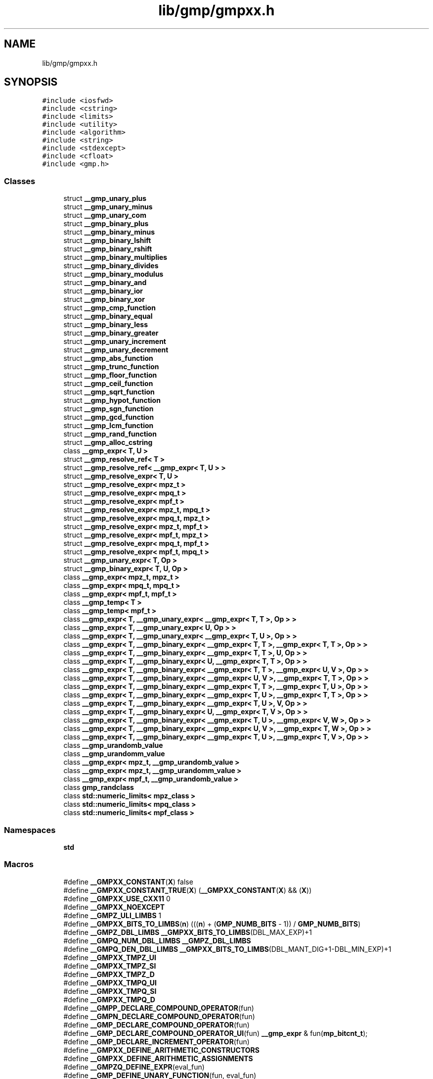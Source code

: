 .TH "lib/gmp/gmpxx.h" 3 "Sun Jul 12 2020" "My Project" \" -*- nroff -*-
.ad l
.nh
.SH NAME
lib/gmp/gmpxx.h
.SH SYNOPSIS
.br
.PP
\fC#include <iosfwd>\fP
.br
\fC#include <cstring>\fP
.br
\fC#include <limits>\fP
.br
\fC#include <utility>\fP
.br
\fC#include <algorithm>\fP
.br
\fC#include <string>\fP
.br
\fC#include <stdexcept>\fP
.br
\fC#include <cfloat>\fP
.br
\fC#include <gmp\&.h>\fP
.br

.SS "Classes"

.in +1c
.ti -1c
.RI "struct \fB__gmp_unary_plus\fP"
.br
.ti -1c
.RI "struct \fB__gmp_unary_minus\fP"
.br
.ti -1c
.RI "struct \fB__gmp_unary_com\fP"
.br
.ti -1c
.RI "struct \fB__gmp_binary_plus\fP"
.br
.ti -1c
.RI "struct \fB__gmp_binary_minus\fP"
.br
.ti -1c
.RI "struct \fB__gmp_binary_lshift\fP"
.br
.ti -1c
.RI "struct \fB__gmp_binary_rshift\fP"
.br
.ti -1c
.RI "struct \fB__gmp_binary_multiplies\fP"
.br
.ti -1c
.RI "struct \fB__gmp_binary_divides\fP"
.br
.ti -1c
.RI "struct \fB__gmp_binary_modulus\fP"
.br
.ti -1c
.RI "struct \fB__gmp_binary_and\fP"
.br
.ti -1c
.RI "struct \fB__gmp_binary_ior\fP"
.br
.ti -1c
.RI "struct \fB__gmp_binary_xor\fP"
.br
.ti -1c
.RI "struct \fB__gmp_cmp_function\fP"
.br
.ti -1c
.RI "struct \fB__gmp_binary_equal\fP"
.br
.ti -1c
.RI "struct \fB__gmp_binary_less\fP"
.br
.ti -1c
.RI "struct \fB__gmp_binary_greater\fP"
.br
.ti -1c
.RI "struct \fB__gmp_unary_increment\fP"
.br
.ti -1c
.RI "struct \fB__gmp_unary_decrement\fP"
.br
.ti -1c
.RI "struct \fB__gmp_abs_function\fP"
.br
.ti -1c
.RI "struct \fB__gmp_trunc_function\fP"
.br
.ti -1c
.RI "struct \fB__gmp_floor_function\fP"
.br
.ti -1c
.RI "struct \fB__gmp_ceil_function\fP"
.br
.ti -1c
.RI "struct \fB__gmp_sqrt_function\fP"
.br
.ti -1c
.RI "struct \fB__gmp_hypot_function\fP"
.br
.ti -1c
.RI "struct \fB__gmp_sgn_function\fP"
.br
.ti -1c
.RI "struct \fB__gmp_gcd_function\fP"
.br
.ti -1c
.RI "struct \fB__gmp_lcm_function\fP"
.br
.ti -1c
.RI "struct \fB__gmp_rand_function\fP"
.br
.ti -1c
.RI "struct \fB__gmp_alloc_cstring\fP"
.br
.ti -1c
.RI "class \fB__gmp_expr< T, U >\fP"
.br
.ti -1c
.RI "struct \fB__gmp_resolve_ref< T >\fP"
.br
.ti -1c
.RI "struct \fB__gmp_resolve_ref< __gmp_expr< T, U > >\fP"
.br
.ti -1c
.RI "struct \fB__gmp_resolve_expr< T, U >\fP"
.br
.ti -1c
.RI "struct \fB__gmp_resolve_expr< mpz_t >\fP"
.br
.ti -1c
.RI "struct \fB__gmp_resolve_expr< mpq_t >\fP"
.br
.ti -1c
.RI "struct \fB__gmp_resolve_expr< mpf_t >\fP"
.br
.ti -1c
.RI "struct \fB__gmp_resolve_expr< mpz_t, mpq_t >\fP"
.br
.ti -1c
.RI "struct \fB__gmp_resolve_expr< mpq_t, mpz_t >\fP"
.br
.ti -1c
.RI "struct \fB__gmp_resolve_expr< mpz_t, mpf_t >\fP"
.br
.ti -1c
.RI "struct \fB__gmp_resolve_expr< mpf_t, mpz_t >\fP"
.br
.ti -1c
.RI "struct \fB__gmp_resolve_expr< mpq_t, mpf_t >\fP"
.br
.ti -1c
.RI "struct \fB__gmp_resolve_expr< mpf_t, mpq_t >\fP"
.br
.ti -1c
.RI "struct \fB__gmp_unary_expr< T, Op >\fP"
.br
.ti -1c
.RI "struct \fB__gmp_binary_expr< T, U, Op >\fP"
.br
.ti -1c
.RI "class \fB__gmp_expr< mpz_t, mpz_t >\fP"
.br
.ti -1c
.RI "class \fB__gmp_expr< mpq_t, mpq_t >\fP"
.br
.ti -1c
.RI "class \fB__gmp_expr< mpf_t, mpf_t >\fP"
.br
.ti -1c
.RI "class \fB__gmp_temp< T >\fP"
.br
.ti -1c
.RI "class \fB__gmp_temp< mpf_t >\fP"
.br
.ti -1c
.RI "class \fB__gmp_expr< T, __gmp_unary_expr< __gmp_expr< T, T >, Op > >\fP"
.br
.ti -1c
.RI "class \fB__gmp_expr< T, __gmp_unary_expr< U, Op > >\fP"
.br
.ti -1c
.RI "class \fB__gmp_expr< T, __gmp_unary_expr< __gmp_expr< T, U >, Op > >\fP"
.br
.ti -1c
.RI "class \fB__gmp_expr< T, __gmp_binary_expr< __gmp_expr< T, T >, __gmp_expr< T, T >, Op > >\fP"
.br
.ti -1c
.RI "class \fB__gmp_expr< T, __gmp_binary_expr< __gmp_expr< T, T >, U, Op > >\fP"
.br
.ti -1c
.RI "class \fB__gmp_expr< T, __gmp_binary_expr< U, __gmp_expr< T, T >, Op > >\fP"
.br
.ti -1c
.RI "class \fB__gmp_expr< T, __gmp_binary_expr< __gmp_expr< T, T >, __gmp_expr< U, V >, Op > >\fP"
.br
.ti -1c
.RI "class \fB__gmp_expr< T, __gmp_binary_expr< __gmp_expr< U, V >, __gmp_expr< T, T >, Op > >\fP"
.br
.ti -1c
.RI "class \fB__gmp_expr< T, __gmp_binary_expr< __gmp_expr< T, T >, __gmp_expr< T, U >, Op > >\fP"
.br
.ti -1c
.RI "class \fB__gmp_expr< T, __gmp_binary_expr< __gmp_expr< T, U >, __gmp_expr< T, T >, Op > >\fP"
.br
.ti -1c
.RI "class \fB__gmp_expr< T, __gmp_binary_expr< __gmp_expr< T, U >, V, Op > >\fP"
.br
.ti -1c
.RI "class \fB__gmp_expr< T, __gmp_binary_expr< U, __gmp_expr< T, V >, Op > >\fP"
.br
.ti -1c
.RI "class \fB__gmp_expr< T, __gmp_binary_expr< __gmp_expr< T, U >, __gmp_expr< V, W >, Op > >\fP"
.br
.ti -1c
.RI "class \fB__gmp_expr< T, __gmp_binary_expr< __gmp_expr< U, V >, __gmp_expr< T, W >, Op > >\fP"
.br
.ti -1c
.RI "class \fB__gmp_expr< T, __gmp_binary_expr< __gmp_expr< T, U >, __gmp_expr< T, V >, Op > >\fP"
.br
.ti -1c
.RI "class \fB__gmp_urandomb_value\fP"
.br
.ti -1c
.RI "class \fB__gmp_urandomm_value\fP"
.br
.ti -1c
.RI "class \fB__gmp_expr< mpz_t, __gmp_urandomb_value >\fP"
.br
.ti -1c
.RI "class \fB__gmp_expr< mpz_t, __gmp_urandomm_value >\fP"
.br
.ti -1c
.RI "class \fB__gmp_expr< mpf_t, __gmp_urandomb_value >\fP"
.br
.ti -1c
.RI "class \fBgmp_randclass\fP"
.br
.ti -1c
.RI "class \fBstd::numeric_limits< mpz_class >\fP"
.br
.ti -1c
.RI "class \fBstd::numeric_limits< mpq_class >\fP"
.br
.ti -1c
.RI "class \fBstd::numeric_limits< mpf_class >\fP"
.br
.in -1c
.SS "Namespaces"

.in +1c
.ti -1c
.RI " \fBstd\fP"
.br
.in -1c
.SS "Macros"

.in +1c
.ti -1c
.RI "#define \fB__GMPXX_CONSTANT\fP(\fBX\fP)   false"
.br
.ti -1c
.RI "#define \fB__GMPXX_CONSTANT_TRUE\fP(\fBX\fP)   (\fB__GMPXX_CONSTANT\fP(\fBX\fP) && (\fBX\fP))"
.br
.ti -1c
.RI "#define \fB__GMPXX_USE_CXX11\fP   0"
.br
.ti -1c
.RI "#define \fB__GMPXX_NOEXCEPT\fP"
.br
.ti -1c
.RI "#define \fB__GMPZ_ULI_LIMBS\fP   1"
.br
.ti -1c
.RI "#define \fB__GMPXX_BITS_TO_LIMBS\fP(\fBn\fP)   (((\fBn\fP) + (\fBGMP_NUMB_BITS\fP \- 1)) / \fBGMP_NUMB_BITS\fP)"
.br
.ti -1c
.RI "#define \fB__GMPZ_DBL_LIMBS\fP   \fB__GMPXX_BITS_TO_LIMBS\fP(DBL_MAX_EXP)+1"
.br
.ti -1c
.RI "#define \fB__GMPQ_NUM_DBL_LIMBS\fP   \fB__GMPZ_DBL_LIMBS\fP"
.br
.ti -1c
.RI "#define \fB__GMPQ_DEN_DBL_LIMBS\fP   \fB__GMPXX_BITS_TO_LIMBS\fP(DBL_MANT_DIG+1\-DBL_MIN_EXP)+1"
.br
.ti -1c
.RI "#define \fB__GMPXX_TMPZ_UI\fP"
.br
.ti -1c
.RI "#define \fB__GMPXX_TMPZ_SI\fP"
.br
.ti -1c
.RI "#define \fB__GMPXX_TMPZ_D\fP"
.br
.ti -1c
.RI "#define \fB__GMPXX_TMPQ_UI\fP"
.br
.ti -1c
.RI "#define \fB__GMPXX_TMPQ_SI\fP"
.br
.ti -1c
.RI "#define \fB__GMPXX_TMPQ_D\fP"
.br
.ti -1c
.RI "#define \fB__GMPP_DECLARE_COMPOUND_OPERATOR\fP(fun)"
.br
.ti -1c
.RI "#define \fB__GMPN_DECLARE_COMPOUND_OPERATOR\fP(fun)"
.br
.ti -1c
.RI "#define \fB__GMP_DECLARE_COMPOUND_OPERATOR\fP(fun)"
.br
.ti -1c
.RI "#define \fB__GMP_DECLARE_COMPOUND_OPERATOR_UI\fP(fun)   \fB__gmp_expr\fP & fun(\fBmp_bitcnt_t\fP);"
.br
.ti -1c
.RI "#define \fB__GMP_DECLARE_INCREMENT_OPERATOR\fP(fun)"
.br
.ti -1c
.RI "#define \fB__GMPXX_DEFINE_ARITHMETIC_CONSTRUCTORS\fP"
.br
.ti -1c
.RI "#define \fB__GMPXX_DEFINE_ARITHMETIC_ASSIGNMENTS\fP"
.br
.ti -1c
.RI "#define \fB__GMPZQ_DEFINE_EXPR\fP(eval_fun)"
.br
.ti -1c
.RI "#define \fB__GMP_DEFINE_UNARY_FUNCTION\fP(fun,  eval_fun)"
.br
.ti -1c
.RI "#define \fB__GMP_DEFINE_UNARY_TYPE_FUNCTION\fP(type,  fun,  eval_fun)"
.br
.ti -1c
.RI "#define \fB__GMPP_DEFINE_BINARY_FUNCTION\fP(fun,  eval_fun)"
.br
.ti -1c
.RI "#define \fB__GMPNN_DEFINE_BINARY_FUNCTION\fP(fun,  eval_fun,  type,  bigtype)"
.br
.ti -1c
.RI "#define \fB__GMPNS_DEFINE_BINARY_FUNCTION\fP(fun,  eval_fun,  type)   \fB__GMPNN_DEFINE_BINARY_FUNCTION\fP(fun, eval_fun, type, signed long int)"
.br
.ti -1c
.RI "#define \fB__GMPNU_DEFINE_BINARY_FUNCTION\fP(fun,  eval_fun,  type)   \fB__GMPNN_DEFINE_BINARY_FUNCTION\fP(fun, eval_fun, type, unsigned long int)"
.br
.ti -1c
.RI "#define \fB__GMPND_DEFINE_BINARY_FUNCTION\fP(fun,  eval_fun,  type)   \fB__GMPNN_DEFINE_BINARY_FUNCTION\fP(fun, eval_fun, type, double)"
.br
.ti -1c
.RI "#define \fB__GMPNLD_DEFINE_BINARY_FUNCTION\fP(fun,  eval_fun,  type)   \fB__GMPNN_DEFINE_BINARY_FUNCTION\fP(fun, eval_fun, type, long double)"
.br
.ti -1c
.RI "#define \fB__GMPN_DEFINE_BINARY_FUNCTION\fP(fun,  eval_fun)"
.br
.ti -1c
.RI "#define \fB__GMP_DEFINE_BINARY_FUNCTION\fP(fun,  eval_fun)"
.br
.ti -1c
.RI "#define \fB__GMP_DEFINE_BINARY_FUNCTION_UI\fP(fun,  eval_fun)"
.br
.ti -1c
.RI "#define \fB__GMPP_DEFINE_BINARY_TYPE_FUNCTION\fP(type,  fun,  eval_fun)"
.br
.ti -1c
.RI "#define \fB__GMPNN_DEFINE_BINARY_TYPE_FUNCTION\fP(type,  fun,  eval_fun,  type2,  bigtype)"
.br
.ti -1c
.RI "#define \fB__GMPNS_DEFINE_BINARY_TYPE_FUNCTION\fP(type,  fun,  eval_fun,  type2)"
.br
.ti -1c
.RI "#define \fB__GMPNU_DEFINE_BINARY_TYPE_FUNCTION\fP(type,  fun,  eval_fun,  type2)"
.br
.ti -1c
.RI "#define \fB__GMPND_DEFINE_BINARY_TYPE_FUNCTION\fP(type,  fun,  eval_fun,  type2)   \fB__GMPNN_DEFINE_BINARY_TYPE_FUNCTION\fP(type, fun, eval_fun, type2, double)"
.br
.ti -1c
.RI "#define \fB__GMPNLD_DEFINE_BINARY_TYPE_FUNCTION\fP(type,  fun,  eval_fun,  type2)   \fB__GMPNN_DEFINE_BINARY_TYPE_FUNCTION\fP(type, fun, eval_fun, type2, long double)"
.br
.ti -1c
.RI "#define \fB__GMPN_DEFINE_BINARY_TYPE_FUNCTION\fP(type,  fun,  eval_fun)"
.br
.ti -1c
.RI "#define \fB__GMP_DEFINE_BINARY_TYPE_FUNCTION\fP(type,  fun,  eval_fun)"
.br
.ti -1c
.RI "#define \fB__GMPP_DEFINE_COMPOUND_OPERATOR\fP(type,  fun,  eval_fun)"
.br
.ti -1c
.RI "#define \fB__GMPNN_DEFINE_COMPOUND_OPERATOR\fP(type,  fun,  eval_fun,  type2,  bigtype)"
.br
.ti -1c
.RI "#define \fB__GMPNS_DEFINE_COMPOUND_OPERATOR\fP(type,  fun,  eval_fun,  type2)"
.br
.ti -1c
.RI "#define \fB__GMPNU_DEFINE_COMPOUND_OPERATOR\fP(type,  fun,  eval_fun,  type2)"
.br
.ti -1c
.RI "#define \fB__GMPND_DEFINE_COMPOUND_OPERATOR\fP(type,  fun,  eval_fun,  type2)   \fB__GMPNN_DEFINE_COMPOUND_OPERATOR\fP(type, fun, eval_fun, type2, double)"
.br
.ti -1c
.RI "#define \fB__GMPNLD_DEFINE_COMPOUND_OPERATOR\fP(type,  fun,  eval_fun,  type2)   \fB__GMPNN_DEFINE_COMPOUND_OPERATOR\fP(type, fun, eval_fun, type2, long double)"
.br
.ti -1c
.RI "#define \fB__GMPN_DEFINE_COMPOUND_OPERATOR\fP(type,  fun,  eval_fun)"
.br
.ti -1c
.RI "#define \fB__GMP_DEFINE_COMPOUND_OPERATOR\fP(type,  fun,  eval_fun)"
.br
.ti -1c
.RI "#define \fB__GMPZ_DEFINE_COMPOUND_OPERATOR\fP(fun,  eval_fun)   \fB__GMP_DEFINE_COMPOUND_OPERATOR\fP(\fBmpz\fP, fun, eval_fun)"
.br
.ti -1c
.RI "#define \fB__GMPQ_DEFINE_COMPOUND_OPERATOR\fP(fun,  eval_fun)   \fB__GMP_DEFINE_COMPOUND_OPERATOR\fP(\fBmpq\fP, fun, eval_fun)"
.br
.ti -1c
.RI "#define \fB__GMPF_DEFINE_COMPOUND_OPERATOR\fP(fun,  eval_fun)   \fB__GMP_DEFINE_COMPOUND_OPERATOR\fP(mpf, fun, eval_fun)"
.br
.ti -1c
.RI "#define \fB__GMP_DEFINE_COMPOUND_OPERATOR_UI\fP(type,  fun,  eval_fun)"
.br
.ti -1c
.RI "#define \fB__GMPZ_DEFINE_COMPOUND_OPERATOR_UI\fP(fun,  eval_fun)   \fB__GMP_DEFINE_COMPOUND_OPERATOR_UI\fP(\fBmpz\fP, fun, eval_fun)"
.br
.ti -1c
.RI "#define \fB__GMPQ_DEFINE_COMPOUND_OPERATOR_UI\fP(fun,  eval_fun)   \fB__GMP_DEFINE_COMPOUND_OPERATOR_UI\fP(\fBmpq\fP, fun, eval_fun)"
.br
.ti -1c
.RI "#define \fB__GMPF_DEFINE_COMPOUND_OPERATOR_UI\fP(fun,  eval_fun)   \fB__GMP_DEFINE_COMPOUND_OPERATOR_UI\fP(mpf, fun, eval_fun)"
.br
.ti -1c
.RI "#define \fB__GMP_DEFINE_INCREMENT_OPERATOR\fP(type,  fun,  eval_fun)"
.br
.ti -1c
.RI "#define \fB__GMPZ_DEFINE_INCREMENT_OPERATOR\fP(fun,  eval_fun)   \fB__GMP_DEFINE_INCREMENT_OPERATOR\fP(\fBmpz\fP, fun, eval_fun)"
.br
.ti -1c
.RI "#define \fB__GMPQ_DEFINE_INCREMENT_OPERATOR\fP(fun,  eval_fun)   \fB__GMP_DEFINE_INCREMENT_OPERATOR\fP(\fBmpq\fP, fun, eval_fun)"
.br
.ti -1c
.RI "#define \fB__GMPF_DEFINE_INCREMENT_OPERATOR\fP(fun,  eval_fun)   \fB__GMP_DEFINE_INCREMENT_OPERATOR\fP(mpf, fun, eval_fun)"
.br
.in -1c
.SS "Typedefs"

.in +1c
.ti -1c
.RI "typedef void(* \fB__gmp_freefunc_t\fP) (void *, size_t)"
.br
.ti -1c
.RI "typedef \fB__gmp_expr\fP< \fBmpz_t\fP, \fBmpz_t\fP > \fBmpz_class\fP"
.br
.ti -1c
.RI "typedef \fB__gmp_expr\fP< \fBmpq_t\fP, \fBmpq_t\fP > \fBmpq_class\fP"
.br
.ti -1c
.RI "typedef \fB__gmp_expr\fP< \fBmpf_t\fP, \fBmpf_t\fP > \fBmpf_class\fP"
.br
.ti -1c
.RI "typedef void \fB__gmp_randinit_default_t\fP(\fBgmp_randstate_t\fP)"
.br
.ti -1c
.RI "typedef void \fB__gmp_randinit_lc_2exp_t\fP(\fBgmp_randstate_t\fP, \fBmpz_srcptr\fP, unsigned long int, \fBmp_bitcnt_t\fP)"
.br
.ti -1c
.RI "typedef int \fB__gmp_randinit_lc_2exp_size_t\fP(\fBgmp_randstate_t\fP, \fBmp_bitcnt_t\fP)"
.br
.in -1c
.SS "Functions"

.in +1c
.ti -1c
.RI "void \fB__mpz_set_ui_safe\fP (\fBmpz_ptr\fP \fBp\fP, unsigned long l)"
.br
.ti -1c
.RI "void \fB__mpz_set_si_safe\fP (\fBmpz_ptr\fP \fBp\fP, long l)"
.br
.ti -1c
.RI "unsigned long \fB__gmpxx_abs_ui\fP (signed long l)"
.br
.ti -1c
.RI "template<class T , class U > std::ostream & \fBoperator<<\fP (std::ostream &o, \fBconst\fP \fB__gmp_expr\fP< \fBT\fP, \fBU\fP > &expr)"
.br
.ti -1c
.RI "template<class T > std::istream & \fBoperator>>\fP (std::istream &\fBi\fP, \fB__gmp_expr\fP< \fBT\fP, \fBT\fP > &expr)"
.br
.ti -1c
.RI "void \fB__gmp_set_expr\fP (\fBmpz_ptr\fP \fBz\fP, \fBconst\fP \fBmpz_class\fP &w)"
.br
.ti -1c
.RI "template<class T > void \fB__gmp_set_expr\fP (\fBmpz_ptr\fP \fBz\fP, \fBconst\fP \fB__gmp_expr\fP< \fBmpz_t\fP, \fBT\fP > &expr)"
.br
.ti -1c
.RI "template<class T > void \fB__gmp_set_expr\fP (\fBmpz_ptr\fP \fBz\fP, \fBconst\fP \fB__gmp_expr\fP< \fBmpq_t\fP, \fBT\fP > &expr)"
.br
.ti -1c
.RI "template<class T > void \fB__gmp_set_expr\fP (\fBmpz_ptr\fP \fBz\fP, \fBconst\fP \fB__gmp_expr\fP< \fBmpf_t\fP, \fBT\fP > &expr)"
.br
.ti -1c
.RI "void \fB__gmp_set_expr\fP (\fBmpq_ptr\fP q, \fBconst\fP \fBmpz_class\fP &\fBz\fP)"
.br
.ti -1c
.RI "template<class T > void \fB__gmp_set_expr\fP (\fBmpq_ptr\fP q, \fBconst\fP \fB__gmp_expr\fP< \fBmpz_t\fP, \fBT\fP > &expr)"
.br
.ti -1c
.RI "void \fB__gmp_set_expr\fP (\fBmpq_ptr\fP q, \fBconst\fP \fBmpq_class\fP &r)"
.br
.ti -1c
.RI "template<class T > void \fB__gmp_set_expr\fP (\fBmpq_ptr\fP q, \fBconst\fP \fB__gmp_expr\fP< \fBmpq_t\fP, \fBT\fP > &expr)"
.br
.ti -1c
.RI "template<class T > void \fB__gmp_set_expr\fP (\fBmpq_ptr\fP q, \fBconst\fP \fB__gmp_expr\fP< \fBmpf_t\fP, \fBT\fP > &expr)"
.br
.ti -1c
.RI "template<class T > void \fB__gmp_set_expr\fP (\fBmpf_ptr\fP \fBf\fP, \fBconst\fP \fB__gmp_expr\fP< \fBmpz_t\fP, \fBT\fP > &expr)"
.br
.ti -1c
.RI "template<class T > void \fB__gmp_set_expr\fP (\fBmpf_ptr\fP \fBf\fP, \fBconst\fP \fB__gmp_expr\fP< \fBmpq_t\fP, \fBT\fP > &expr)"
.br
.ti -1c
.RI "void \fB__gmp_set_expr\fP (\fBmpf_ptr\fP \fBf\fP, \fBconst\fP \fBmpf_class\fP &g)"
.br
.ti -1c
.RI "template<class T > void \fB__gmp_set_expr\fP (\fBmpf_ptr\fP \fBf\fP, \fBconst\fP \fB__gmp_expr\fP< \fBmpf_t\fP, \fBT\fP > &expr)"
.br
.ti -1c
.RI "template<class T > void \fBswap\fP (\fB__gmp_expr\fP< \fBT\fP, \fBT\fP > &\fBx\fP, \fB__gmp_expr\fP< \fBT\fP, \fBT\fP > &\fBy\fP) \fB__GMPXX_NOEXCEPT\fP"
.br
.in -1c
.SH "Macro Definition Documentation"
.PP 
.SS "#define __GMP_DECLARE_COMPOUND_OPERATOR(fun)"
\fBValue:\fP
.PP
.nf
__GMPP_DECLARE_COMPOUND_OPERATOR(fun)        \
__GMPN_DECLARE_COMPOUND_OPERATOR(fun)
.fi
.SS "#define __GMP_DECLARE_COMPOUND_OPERATOR_UI(fun)   \fB__gmp_expr\fP & fun(\fBmp_bitcnt_t\fP);"

.SS "#define __GMP_DECLARE_INCREMENT_OPERATOR(fun)"
\fBValue:\fP
.PP
.nf
  inline __gmp_expr & fun();                  \
  inline __gmp_expr fun(int);
.fi
.SS "#define __GMP_DEFINE_BINARY_FUNCTION(fun, eval_fun)"
\fBValue:\fP
.PP
.nf
__GMPP_DEFINE_BINARY_FUNCTION(fun, eval_fun)        \
__GMPN_DEFINE_BINARY_FUNCTION(fun, eval_fun)
.fi
.SS "#define __GMP_DEFINE_BINARY_FUNCTION_UI(fun, eval_fun)"
\fBValue:\fP
.PP
.nf
                                                                       \
template <class T, class U>                                            \
inline __gmp_expr                                                      \
<T, __gmp_binary_expr<__gmp_expr<T, U>, mp_bitcnt_t, eval_fun> > \
fun(const __gmp_expr<T, U> &expr, mp_bitcnt_t l)                 \
{                                                                      \
  return __gmp_expr<T, __gmp_binary_expr                               \
    <__gmp_expr<T, U>, mp_bitcnt_t, eval_fun> >(expr, l);        \
}
.fi
.SS "#define __GMP_DEFINE_BINARY_TYPE_FUNCTION(type, fun, eval_fun)"
\fBValue:\fP
.PP
.nf
__GMPP_DEFINE_BINARY_TYPE_FUNCTION(type, fun, eval_fun)        \
__GMPN_DEFINE_BINARY_TYPE_FUNCTION(type, fun, eval_fun)
.fi
.SS "#define __GMP_DEFINE_COMPOUND_OPERATOR(type, fun, eval_fun)"
\fBValue:\fP
.PP
.nf
__GMPP_DEFINE_COMPOUND_OPERATOR(type, fun, eval_fun)        \
__GMPN_DEFINE_COMPOUND_OPERATOR(type, fun, eval_fun)
.fi
.SS "#define __GMP_DEFINE_COMPOUND_OPERATOR_UI(type, fun, eval_fun)"
\fBValue:\fP
.PP
.nf
                                                                \
inline type##_class & type##_class::fun(mp_bitcnt_t l)    \
{                                                               \
  __gmp_set_expr(mp, __gmp_expr<type##_t, __gmp_binary_expr     \
    <type##_class, mp_bitcnt_t, eval_fun> >(*this, l));   \
  return *this;                                                 \
}
.fi
.SS "#define __GMP_DEFINE_INCREMENT_OPERATOR(type, fun, eval_fun)"
\fBValue:\fP
.PP
.nf
                                                             \
inline type##_class & type##_class::fun()                    \
{                                                            \
  eval_fun::eval(mp);                                        \
  return *this;                                              \
}                                                            \
                                                             \
inline type##_class type##_class::fun(int)                   \
{                                                            \
  type##_class temp(*this);                                  \
  eval_fun::eval(mp);                                        \
  return temp;                                               \
}
.fi
.SS "#define __GMP_DEFINE_UNARY_FUNCTION(fun, eval_fun)"
\fBValue:\fP
.PP
.nf
                                                                             \
template <class T, class U>                                                  \
inline __gmp_expr<T, __gmp_unary_expr<__gmp_expr<T, U>, eval_fun> >          \
fun(const __gmp_expr<T, U> &expr)                                            \
{                                                                            \
  return __gmp_expr<T, __gmp_unary_expr<__gmp_expr<T, U>, eval_fun> >(expr); \
}
.fi
.SS "#define __GMP_DEFINE_UNARY_TYPE_FUNCTION(type, fun, eval_fun)"
\fBValue:\fP
.PP
.nf
                                                              \
template <class T, class U>                                   \
inline type fun(const __gmp_expr<T, U> &expr)                 \
{                                                             \
  __gmp_expr<T, T> const& temp(expr); \
  return eval_fun::eval(temp\&.__get_mp());                     \
}
.fi
.SS "#define __GMPF_DEFINE_COMPOUND_OPERATOR(fun, eval_fun)   \fB__GMP_DEFINE_COMPOUND_OPERATOR\fP(mpf, fun, eval_fun)"

.SS "#define __GMPF_DEFINE_COMPOUND_OPERATOR_UI(fun, eval_fun)   \fB__GMP_DEFINE_COMPOUND_OPERATOR_UI\fP(mpf, fun, eval_fun)"

.SS "#define __GMPF_DEFINE_INCREMENT_OPERATOR(fun, eval_fun)   \fB__GMP_DEFINE_INCREMENT_OPERATOR\fP(mpf, fun, eval_fun)"

.SS "#define __GMPN_DECLARE_COMPOUND_OPERATOR(fun)"
\fBValue:\fP
.PP
.nf
  __gmp_expr & fun(signed char);              \
  __gmp_expr & fun(unsigned char);            \
  __gmp_expr & fun(signed int);               \
  __gmp_expr & fun(unsigned int);             \
  __gmp_expr & fun(signed short int);         \
  __gmp_expr & fun(unsigned short int);       \
  __gmp_expr & fun(signed long int);          \
  __gmp_expr & fun(unsigned long int);        \
  __gmp_expr & fun(float);                    \
  __gmp_expr & fun(double);                   \
  /* __gmp_expr & fun(long double); */
.fi
.SS "#define __GMPN_DEFINE_BINARY_FUNCTION(fun, eval_fun)"
\fBValue:\fP
.PP
.nf
__GMPNS_DEFINE_BINARY_FUNCTION(fun, eval_fun, signed char)        \
__GMPNU_DEFINE_BINARY_FUNCTION(fun, eval_fun, unsigned char)      \
__GMPNS_DEFINE_BINARY_FUNCTION(fun, eval_fun, signed int)         \
__GMPNU_DEFINE_BINARY_FUNCTION(fun, eval_fun, unsigned int)       \
__GMPNS_DEFINE_BINARY_FUNCTION(fun, eval_fun, signed short int)   \
__GMPNU_DEFINE_BINARY_FUNCTION(fun, eval_fun, unsigned short int) \
__GMPNS_DEFINE_BINARY_FUNCTION(fun, eval_fun, signed long int)    \
__GMPNU_DEFINE_BINARY_FUNCTION(fun, eval_fun, unsigned long int)  \
__GMPND_DEFINE_BINARY_FUNCTION(fun, eval_fun, float)              \
__GMPND_DEFINE_BINARY_FUNCTION(fun, eval_fun, double)             \
/* __GMPNLD_DEFINE_BINARY_FUNCTION(fun, eval_fun, long double) */
.fi
.SS "#define __GMPN_DEFINE_BINARY_TYPE_FUNCTION(type, fun, eval_fun)"
\fBValue:\fP
.PP
.nf
__GMPNS_DEFINE_BINARY_TYPE_FUNCTION(type, fun, eval_fun, signed char)        \
__GMPNU_DEFINE_BINARY_TYPE_FUNCTION(type, fun, eval_fun, unsigned char)      \
__GMPNS_DEFINE_BINARY_TYPE_FUNCTION(type, fun, eval_fun, signed int)         \
__GMPNU_DEFINE_BINARY_TYPE_FUNCTION(type, fun, eval_fun, unsigned int)       \
__GMPNS_DEFINE_BINARY_TYPE_FUNCTION(type, fun, eval_fun, signed short int)   \
__GMPNU_DEFINE_BINARY_TYPE_FUNCTION(type, fun, eval_fun, unsigned short int) \
__GMPNS_DEFINE_BINARY_TYPE_FUNCTION(type, fun, eval_fun, signed long int)    \
__GMPNU_DEFINE_BINARY_TYPE_FUNCTION(type, fun, eval_fun, unsigned long int)  \
__GMPND_DEFINE_BINARY_TYPE_FUNCTION(type, fun, eval_fun, float)              \
__GMPND_DEFINE_BINARY_TYPE_FUNCTION(type, fun, eval_fun, double)             \
/* __GMPNLD_DEFINE_BINARY_TYPE_FUNCTION(type, fun, eval_fun, long double) */
.fi
.SS "#define __GMPN_DEFINE_COMPOUND_OPERATOR(type, fun, eval_fun)"
\fBValue:\fP
.PP
.nf
__GMPNS_DEFINE_COMPOUND_OPERATOR(type, fun, eval_fun, signed char)        \
__GMPNU_DEFINE_COMPOUND_OPERATOR(type, fun, eval_fun, unsigned char)      \
__GMPNS_DEFINE_COMPOUND_OPERATOR(type, fun, eval_fun, signed int)         \
__GMPNU_DEFINE_COMPOUND_OPERATOR(type, fun, eval_fun, unsigned int)       \
__GMPNS_DEFINE_COMPOUND_OPERATOR(type, fun, eval_fun, signed short int)   \
__GMPNU_DEFINE_COMPOUND_OPERATOR(type, fun, eval_fun, unsigned short int) \
__GMPNS_DEFINE_COMPOUND_OPERATOR(type, fun, eval_fun, signed long int)    \
__GMPNU_DEFINE_COMPOUND_OPERATOR(type, fun, eval_fun, unsigned long int)  \
__GMPND_DEFINE_COMPOUND_OPERATOR(type, fun, eval_fun, float)              \
__GMPND_DEFINE_COMPOUND_OPERATOR(type, fun, eval_fun, double)             \
/* __GMPNLD_DEFINE_COMPOUND_OPERATOR(type, fun, eval_fun, long double) */
.fi
.SS "#define __GMPND_DEFINE_BINARY_FUNCTION(fun, eval_fun, type)   \fB__GMPNN_DEFINE_BINARY_FUNCTION\fP(fun, eval_fun, type, double)"

.SS "#define __GMPND_DEFINE_BINARY_TYPE_FUNCTION(type, fun, eval_fun, type2)   \fB__GMPNN_DEFINE_BINARY_TYPE_FUNCTION\fP(type, fun, eval_fun, type2, double)"

.SS "#define __GMPND_DEFINE_COMPOUND_OPERATOR(type, fun, eval_fun, type2)   \fB__GMPNN_DEFINE_COMPOUND_OPERATOR\fP(type, fun, eval_fun, type2, double)"

.SS "#define __GMPNLD_DEFINE_BINARY_FUNCTION(fun, eval_fun, type)   \fB__GMPNN_DEFINE_BINARY_FUNCTION\fP(fun, eval_fun, type, long double)"

.SS "#define __GMPNLD_DEFINE_BINARY_TYPE_FUNCTION(type, fun, eval_fun, type2)   \fB__GMPNN_DEFINE_BINARY_TYPE_FUNCTION\fP(type, fun, eval_fun, type2, long double)"

.SS "#define __GMPNLD_DEFINE_COMPOUND_OPERATOR(type, fun, eval_fun, type2)   \fB__GMPNN_DEFINE_COMPOUND_OPERATOR\fP(type, fun, eval_fun, type2, long double)"

.SS "#define __GMPNN_DEFINE_BINARY_FUNCTION(fun, eval_fun, type, bigtype)"
\fBValue:\fP
.PP
.nf
                                                                           \
template <class T, class U>                                                \
inline __gmp_expr                                                          \
<T, __gmp_binary_expr<__gmp_expr<T, U>, bigtype, eval_fun> >               \
fun(const __gmp_expr<T, U> &expr, type t)                                  \
{                                                                          \
  return __gmp_expr                                                        \
    <T, __gmp_binary_expr<__gmp_expr<T, U>, bigtype, eval_fun> >(expr, t); \
}                                                                          \
                                                                           \
template <class T, class U>                                                \
inline __gmp_expr                                                          \
<T, __gmp_binary_expr<bigtype, __gmp_expr<T, U>, eval_fun> >               \
fun(type t, const __gmp_expr<T, U> &expr)                                  \
{                                                                          \
  return __gmp_expr                                                        \
    <T, __gmp_binary_expr<bigtype, __gmp_expr<T, U>, eval_fun> >(t, expr); \
}
.fi
.SS "#define __GMPNN_DEFINE_BINARY_TYPE_FUNCTION(type, fun, eval_fun, type2, bigtype)"
\fBValue:\fP
.PP
.nf
                                                                   \
template <class T, class U>                                        \
inline type fun(const __gmp_expr<T, U> &expr, type2 t)             \
{                                                                  \
  __gmp_expr<T, T> const& temp(expr);      \
  return eval_fun::eval(temp\&.__get_mp(), static_cast<bigtype>(t)); \
}                                                                  \
                                                                   \
template <class T, class U>                                        \
inline type fun(type2 t, const __gmp_expr<T, U> &expr)             \
{                                                                  \
  __gmp_expr<T, T> const& temp(expr);      \
  return eval_fun::eval(static_cast<bigtype>(t), temp\&.__get_mp()); \
}
.fi
.SS "#define __GMPNN_DEFINE_COMPOUND_OPERATOR(type, fun, eval_fun, type2, bigtype)"
\fBValue:\fP
.PP
.nf
                                                                 \
inline type##_class & type##_class::fun(type2 t)                 \
{                                                                \
  __gmp_set_expr(mp, __gmp_expr<type##_t, __gmp_binary_expr      \
         <type##_class, bigtype, eval_fun> >(*this, t)); \
  return *this;                                                  \
}
.fi
.SS "#define __GMPNS_DEFINE_BINARY_FUNCTION(fun, eval_fun, type)   \fB__GMPNN_DEFINE_BINARY_FUNCTION\fP(fun, eval_fun, type, signed long int)"

.SS "#define __GMPNS_DEFINE_BINARY_TYPE_FUNCTION(type, fun, eval_fun, type2)"
\fBValue:\fP
.PP
.nf
__GMPNN_DEFINE_BINARY_TYPE_FUNCTION(type, fun, eval_fun,                \
                    type2, signed long int)
.fi
.SS "#define __GMPNS_DEFINE_COMPOUND_OPERATOR(type, fun, eval_fun, type2)"
\fBValue:\fP
.PP
.nf
__GMPNN_DEFINE_COMPOUND_OPERATOR(type, fun, eval_fun,                \
                 type2, signed long int)
.fi
.SS "#define __GMPNU_DEFINE_BINARY_FUNCTION(fun, eval_fun, type)   \fB__GMPNN_DEFINE_BINARY_FUNCTION\fP(fun, eval_fun, type, unsigned long int)"

.SS "#define __GMPNU_DEFINE_BINARY_TYPE_FUNCTION(type, fun, eval_fun, type2)"
\fBValue:\fP
.PP
.nf
__GMPNN_DEFINE_BINARY_TYPE_FUNCTION(type, fun, eval_fun,                \
                    type2, unsigned long int)
.fi
.SS "#define __GMPNU_DEFINE_COMPOUND_OPERATOR(type, fun, eval_fun, type2)"
\fBValue:\fP
.PP
.nf
__GMPNN_DEFINE_COMPOUND_OPERATOR(type, fun, eval_fun,                \
                 type2, unsigned long int)
.fi
.SS "#define __GMPP_DECLARE_COMPOUND_OPERATOR(fun)"
\fBValue:\fP
.PP
.nf
  template <class T, class U>                                         \
  __gmp_expr<value_type, value_type> & fun(const __gmp_expr<T, U> &);
.fi
.SS "#define __GMPP_DEFINE_BINARY_FUNCTION(fun, eval_fun)"
\fBValue:\fP
.PP
.nf
                                                                       \
template <class T, class U, class V, class W>                          \
inline __gmp_expr<typename __gmp_resolve_expr<T, V>::value_type,       \
__gmp_binary_expr<__gmp_expr<T, U>, __gmp_expr<V, W>, eval_fun> >      \
fun(const __gmp_expr<T, U> &expr1, const __gmp_expr<V, W> &expr2)      \
{                                                                      \
  return __gmp_expr<typename __gmp_resolve_expr<T, V>::value_type,     \
     __gmp_binary_expr<__gmp_expr<T, U>, __gmp_expr<V, W>, eval_fun> > \
    (expr1, expr2);                                                    \
}
.fi
.SS "#define __GMPP_DEFINE_BINARY_TYPE_FUNCTION(type, fun, eval_fun)"
\fBValue:\fP
.PP
.nf
                                                                        \
template <class T, class U, class V, class W>                           \
inline type fun(const __gmp_expr<T, U> &expr1,                          \
        const __gmp_expr<V, W> &expr2)                          \
{                                                                       \
  __gmp_expr<T, T> const& temp1(expr1);                                 \
  __gmp_expr<V, V> const& temp2(expr2);                                 \
  return eval_fun::eval(temp1\&.__get_mp(), temp2\&.__get_mp());            \
}
.fi
.SS "#define __GMPP_DEFINE_COMPOUND_OPERATOR(type, fun, eval_fun)"
\fBValue:\fP
.PP
.nf
                                                                             \
template <class T, class U>                                                  \
inline type##_class & type##_class::fun(const __gmp_expr<T, U> &expr)        \
{                                                                            \
  __gmp_set_expr(mp, __gmp_expr<type##_t, __gmp_binary_expr                  \
         <type##_class, __gmp_expr<T, U>, eval_fun> >(*this, expr)); \
  return *this;                                                              \
}
.fi
.SS "#define __GMPQ_DEFINE_COMPOUND_OPERATOR(fun, eval_fun)   \fB__GMP_DEFINE_COMPOUND_OPERATOR\fP(\fBmpq\fP, fun, eval_fun)"

.SS "#define __GMPQ_DEFINE_COMPOUND_OPERATOR_UI(fun, eval_fun)   \fB__GMP_DEFINE_COMPOUND_OPERATOR_UI\fP(\fBmpq\fP, fun, eval_fun)"

.SS "#define __GMPQ_DEFINE_INCREMENT_OPERATOR(fun, eval_fun)   \fB__GMP_DEFINE_INCREMENT_OPERATOR\fP(\fBmpq\fP, fun, eval_fun)"

.SS "#define __GMPQ_DEN_DBL_LIMBS   \fB__GMPXX_BITS_TO_LIMBS\fP(DBL_MANT_DIG+1\-DBL_MIN_EXP)+1"

.SS "#define __GMPQ_NUM_DBL_LIMBS   \fB__GMPZ_DBL_LIMBS\fP"

.SS "#define __GMPXX_BITS_TO_LIMBS(\fBn\fP)   (((\fBn\fP) + (\fBGMP_NUMB_BITS\fP \- 1)) / \fBGMP_NUMB_BITS\fP)"

.SS "#define __GMPXX_CONSTANT(\fBX\fP)   false"

.SS "#define __GMPXX_CONSTANT_TRUE(\fBX\fP)   (\fB__GMPXX_CONSTANT\fP(\fBX\fP) && (\fBX\fP))"

.SS "#define __GMPXX_DEFINE_ARITHMETIC_ASSIGNMENTS"
\fBValue:\fP
.PP
.nf
  __gmp_expr & operator=(signed char c) { assign_si(c); return *this; } \
  __gmp_expr & operator=(unsigned char c) { assign_ui(c); return *this; } \
  __gmp_expr & operator=(signed int i) { assign_si(i); return *this; } \
  __gmp_expr & operator=(unsigned int i) { assign_ui(i); return *this; } \
  __gmp_expr & operator=(signed short int s) { assign_si(s); return *this; } \
  __gmp_expr & operator=(unsigned short int s) { assign_ui(s); return *this; } \
  __gmp_expr & operator=(signed long int l) { assign_si(l); return *this; } \
  __gmp_expr & operator=(unsigned long int l) { assign_ui(l); return *this; } \
  __gmp_expr & operator=(float f) { assign_d(f); return *this; } \
  __gmp_expr & operator=(double d) { assign_d(d); return *this; }
.fi
.SS "#define __GMPXX_DEFINE_ARITHMETIC_CONSTRUCTORS"
\fBValue:\fP
.PP
.nf
  __gmp_expr(signed char c) { init_si(c); }       \
  __gmp_expr(unsigned char c) { init_ui(c); }       \
  __gmp_expr(signed int i) { init_si(i); }      \
  __gmp_expr(unsigned int i) { init_ui(i); }        \
  __gmp_expr(signed short int s) { init_si(s); }    \
  __gmp_expr(unsigned short int s) { init_ui(s); }  \
  __gmp_expr(signed long int l) { init_si(l); }     \
  __gmp_expr(unsigned long int l) { init_ui(l); }   \
  __gmp_expr(float f) { init_d(f); }            \
  __gmp_expr(double d) { init_d(d); }
.fi
.SS "#define __GMPXX_NOEXCEPT"

.SS "#define __GMPXX_TMPQ_D"
\fBValue:\fP
.PP
.nf
  mpq_t temp;                             \
  mp_limb_t limbs[__GMPQ_NUM_DBL_LIMBS + __GMPQ_DEN_DBL_LIMBS];     \
  mpq_numref(temp)->_mp_d = limbs;                  \
  mpq_numref(temp)->_mp_alloc = __GMPQ_NUM_DBL_LIMBS;           \
  mpq_denref(temp)->_mp_d = limbs + __GMPQ_NUM_DBL_LIMBS;       \
  mpq_denref(temp)->_mp_alloc = __GMPQ_DEN_DBL_LIMBS;           \
  mpq_set_d (temp, d)
.fi
.SS "#define __GMPXX_TMPQ_SI"
\fBValue:\fP
.PP
.nf
  mpq_t temp;                                \
  mp_limb_t limbs[__GMPZ_ULI_LIMBS+1];                  \
  mpq_numref(temp)->_mp_d = limbs;                  \
  __mpz_set_si_safe (mpq_numref(temp), l);              \
  mpq_denref(temp)->_mp_d = limbs + __GMPZ_ULI_LIMBS;           \
  mpq_denref(temp)->_mp_size = 1;                   \
  mpq_denref(temp)->_mp_d[0] = 1
.fi
.SS "#define __GMPXX_TMPQ_UI"
\fBValue:\fP
.PP
.nf
  mpq_t temp;                                \
  mp_limb_t limbs[__GMPZ_ULI_LIMBS+1];                  \
  mpq_numref(temp)->_mp_d = limbs;                  \
  __mpz_set_ui_safe (mpq_numref(temp), l);              \
  mpq_denref(temp)->_mp_d = limbs + __GMPZ_ULI_LIMBS;           \
  mpq_denref(temp)->_mp_size = 1;                   \
  mpq_denref(temp)->_mp_d[0] = 1
.fi
.SS "#define __GMPXX_TMPZ_D"
\fBValue:\fP
.PP
.nf
  mpz_t temp;                             \
  mp_limb_t limbs[__GMPZ_DBL_LIMBS];                    \
  temp->_mp_d = limbs;                          \
  temp->_mp_alloc = __GMPZ_DBL_LIMBS;                   \
  mpz_set_d (temp, d)
.fi
.SS "#define __GMPXX_TMPZ_SI"
\fBValue:\fP
.PP
.nf
  mpz_t temp;                                \
  mp_limb_t limbs[__GMPZ_ULI_LIMBS];                    \
  temp->_mp_d = limbs;                          \
  __mpz_set_si_safe (temp, l)
.fi
.SS "#define __GMPXX_TMPZ_UI"
\fBValue:\fP
.PP
.nf
  mpz_t temp;                                \
  mp_limb_t limbs[__GMPZ_ULI_LIMBS];                    \
  temp->_mp_d = limbs;                          \
  __mpz_set_ui_safe (temp, l)
.fi
.SS "#define __GMPXX_USE_CXX11   0"

.SS "#define __GMPZ_DBL_LIMBS   \fB__GMPXX_BITS_TO_LIMBS\fP(DBL_MAX_EXP)+1"

.SS "#define __GMPZ_DEFINE_COMPOUND_OPERATOR(fun, eval_fun)   \fB__GMP_DEFINE_COMPOUND_OPERATOR\fP(\fBmpz\fP, fun, eval_fun)"

.SS "#define __GMPZ_DEFINE_COMPOUND_OPERATOR_UI(fun, eval_fun)   \fB__GMP_DEFINE_COMPOUND_OPERATOR_UI\fP(\fBmpz\fP, fun, eval_fun)"

.SS "#define __GMPZ_DEFINE_INCREMENT_OPERATOR(fun, eval_fun)   \fB__GMP_DEFINE_INCREMENT_OPERATOR\fP(\fBmpz\fP, fun, eval_fun)"

.SS "#define __GMPZ_ULI_LIMBS   1"

.SS "#define __GMPZQ_DEFINE_EXPR(eval_fun)"

.SH "Typedef Documentation"
.PP 
.SS "typedef void(* __gmp_freefunc_t) (void *, size_t)"

.SS "typedef void __gmp_randinit_default_t(\fBgmp_randstate_t\fP)"

.SS "typedef int __gmp_randinit_lc_2exp_size_t(\fBgmp_randstate_t\fP, \fBmp_bitcnt_t\fP)"

.SS "typedef void __gmp_randinit_lc_2exp_t(\fBgmp_randstate_t\fP, \fBmpz_srcptr\fP, unsigned long int, \fBmp_bitcnt_t\fP)"

.SS "typedef \fB__gmp_expr\fP<\fBmpf_t\fP, \fBmpf_t\fP> \fBmpf_class\fP"

.SS "typedef \fB__gmp_expr\fP<\fBmpq_t\fP, \fBmpq_t\fP> \fBmpq_class\fP"

.SS "typedef \fB__gmp_expr\fP<\fBmpz_t\fP, \fBmpz_t\fP> \fBmpz_class\fP"

.SH "Function Documentation"
.PP 
.SS "template<class T > void __gmp_set_expr (\fBmpf_ptr\fP f, \fBconst\fP \fB__gmp_expr\fP< \fBmpf_t\fP, \fBT\fP > & expr)\fC [inline]\fP"

.SS "template<class T > void __gmp_set_expr (\fBmpf_ptr\fP f, \fBconst\fP \fB__gmp_expr\fP< \fBmpq_t\fP, \fBT\fP > & expr)\fC [inline]\fP"

.SS "template<class T > void __gmp_set_expr (\fBmpf_ptr\fP f, \fBconst\fP \fB__gmp_expr\fP< \fBmpz_t\fP, \fBT\fP > & expr)\fC [inline]\fP"

.SS "void __gmp_set_expr (\fBmpf_ptr\fP f, \fBconst\fP \fBmpf_class\fP & g)\fC [inline]\fP"

.SS "template<class T > void __gmp_set_expr (\fBmpq_ptr\fP q, \fBconst\fP \fB__gmp_expr\fP< \fBmpf_t\fP, \fBT\fP > & expr)\fC [inline]\fP"

.SS "template<class T > void __gmp_set_expr (\fBmpq_ptr\fP q, \fBconst\fP \fB__gmp_expr\fP< \fBmpq_t\fP, \fBT\fP > & expr)\fC [inline]\fP"

.SS "template<class T > void __gmp_set_expr (\fBmpq_ptr\fP q, \fBconst\fP \fB__gmp_expr\fP< \fBmpz_t\fP, \fBT\fP > & expr)\fC [inline]\fP"

.SS "void __gmp_set_expr (\fBmpq_ptr\fP q, \fBconst\fP \fBmpq_class\fP & r)\fC [inline]\fP"

.SS "void __gmp_set_expr (\fBmpq_ptr\fP q, \fBconst\fP \fBmpz_class\fP & z)\fC [inline]\fP"

.SS "template<class T > void __gmp_set_expr (\fBmpz_ptr\fP z, \fBconst\fP \fB__gmp_expr\fP< \fBmpf_t\fP, \fBT\fP > & expr)\fC [inline]\fP"

.SS "template<class T > void __gmp_set_expr (\fBmpz_ptr\fP z, \fBconst\fP \fB__gmp_expr\fP< \fBmpq_t\fP, \fBT\fP > & expr)\fC [inline]\fP"

.SS "template<class T > void __gmp_set_expr (\fBmpz_ptr\fP z, \fBconst\fP \fB__gmp_expr\fP< \fBmpz_t\fP, \fBT\fP > & expr)\fC [inline]\fP"

.SS "void __gmp_set_expr (\fBmpz_ptr\fP z, \fBconst\fP \fBmpz_class\fP & w)\fC [inline]\fP"

.SS "unsigned long __gmpxx_abs_ui (signed long l)\fC [inline]\fP"

.SS "void __mpz_set_si_safe (\fBmpz_ptr\fP p, long l)\fC [inline]\fP"

.SS "void __mpz_set_ui_safe (\fBmpz_ptr\fP p, unsigned long l)\fC [inline]\fP"

.SS "template<class T , class U > std::ostream& operator<< (std::ostream & o, \fBconst\fP \fB__gmp_expr\fP< \fBT\fP, \fBU\fP > & expr)\fC [inline]\fP"

.SS "template<class T > std::istream& operator>> (std::istream & i, \fB__gmp_expr\fP< \fBT\fP, \fBT\fP > & expr)\fC [inline]\fP"

.SS "template<class T > void swap (\fB__gmp_expr\fP< \fBT\fP, \fBT\fP > & x, \fB__gmp_expr\fP< \fBT\fP, \fBT\fP > & y)"

.SH "Author"
.PP 
Generated automatically by Doxygen for My Project from the source code\&.
